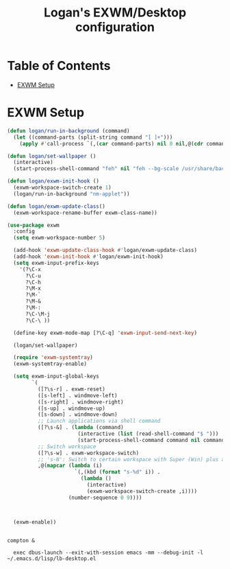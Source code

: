#+TITLE: Logan's EXWM/Desktop configuration

#+PROPERTY: header-args :mkdirp yes
#+PROPERTY: header-args:sh   :tangle-mode
#+PROPERTY: header-args:conf :tangle-mode (identity #o555)

* Table of Contents
:PROPERTIES:
:TOC:      :include all :ignore this
:END:
:CONTENTS:
- [[#exwm-setup][EXWM Setup]]
:END:


* EXWM Setup

#+begin_src emacs-lisp :tangle .emacs.d/lisp/lb-desktop.el :mkdirp yes
  (defun logan/run-in-background (command)
    (let ((command-parts (split-string command "[ ]+")))
      (apply #'call-process `(,(car command-parts) nil 0 nil,@(cdr command-parts)))))

  (defun logan/set-wallpaper ()
    (interactive)
    (start-process-shell-command "feh" nil "feh --bg-scale /usr/share/backgrounds/matt-mcnulty-nyc-2nd-ave.jpg"))

  (defun logan/exwm-init-hook ()
    (exwm-workspace-switch-create 1)
    (logan/run-in-background "nm-applet"))

  (defun logan/exwm-update-class()
    (exwm-workspace-rename-buffer exwm-class-name))

  (use-package exwm
    :config
    (setq exwm-workspace-number 5)

    (add-hook 'exwm-update-class-hook #'logan/exwm-update-class)
    (add-hook 'exwm-init-hook #'logan/exwm-init-hook)
    (setq exwm-input-prefix-keys
      '(?\C-x
        ?\C-u
        ?\C-h
        ?\M-x
        ?\M-`
        ?\M-&
        ?\M-:
        ?\C-\M-j
        ?\C-\ ))

    (define-key exwm-mode-map [?\C-q] 'exwm-input-send-next-key)

    (logan/set-wallpaper)

    (require 'exwm-systemtray)
    (exwm-systemtray-enable)

    (setq exwm-input-global-keys
          `(
            ([?\s-r] . exwm-reset)
            ([s-left] . windmove-left)
            ([s-right] . windmove-right)
            ([s-up] . windmove-up)
            ([s-down] . windmove-down)
            ;; Launch applications via shell command
            ([?\s-&] . (lambda (command)
                         (interactive (list (read-shell-command "$ ")))
                         (start-process-shell-command command nil command)))
            ;; Switch workspace
            ([?\s-w] . exwm-workspace-switch)
            ;; 's-N': Switch to certain workspace with Super (Win) plus a number key (0 - 9)
            ,@(mapcar (lambda (i)
                        `(,(kbd (format "s-%d" i)) .
                          (lambda ()
                            (interactive)
                            (exwm-workspace-switch-create ,i))))
                      (number-sequence 0 9))))



    (exwm-enable))

#+end_src

#+begin_src shell :tangle .emacs.d/exwm/start-exwm.sh :shebang #!/bin/sh

compton &

  exec dbus-launch --exit-with-session emacs -mm --debug-init -l ~/.emacs.d/lisp/lb-desktop.el


#+end_src
